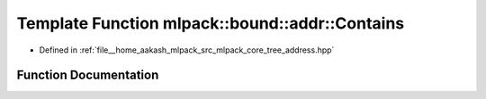 .. _exhale_function_namespacemlpack_1_1bound_1_1addr_1a64110a8c86f23288f4fef77ff8ac63a4:

Template Function mlpack::bound::addr::Contains
===============================================

- Defined in :ref:`file__home_aakash_mlpack_src_mlpack_core_tree_address.hpp`


Function Documentation
----------------------


.. doxygenfunction:: mlpack::bound::addr::Contains(const AddressType1&, const AddressType2&, const AddressType3&)
